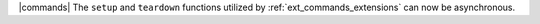 |commands| The ``setup`` and ``teardown`` functions utilized by :ref:`ext_commands_extensions` can now be asynchronous.
